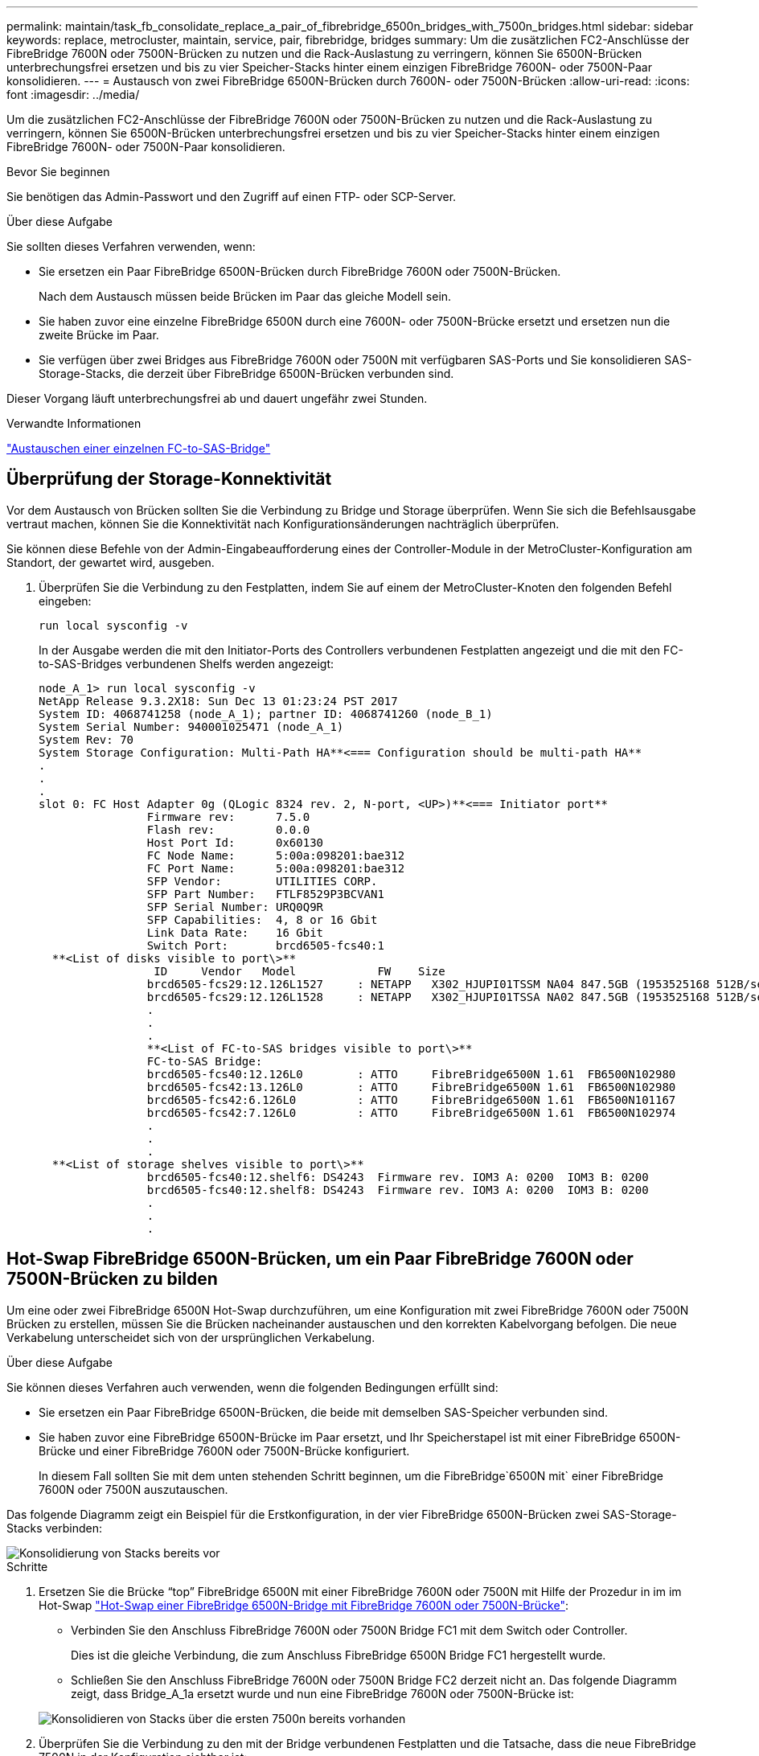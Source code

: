 ---
permalink: maintain/task_fb_consolidate_replace_a_pair_of_fibrebridge_6500n_bridges_with_7500n_bridges.html 
sidebar: sidebar 
keywords: replace, metrocluster, maintain, service, pair, fibrebridge, bridges 
summary: Um die zusätzlichen FC2-Anschlüsse der FibreBridge 7600N oder 7500N-Brücken zu nutzen und die Rack-Auslastung zu verringern, können Sie 6500N-Brücken unterbrechungsfrei ersetzen und bis zu vier Speicher-Stacks hinter einem einzigen FibreBridge 7600N- oder 7500N-Paar konsolidieren. 
---
= Austausch von zwei FibreBridge 6500N-Brücken durch 7600N- oder 7500N-Brücken
:allow-uri-read: 
:icons: font
:imagesdir: ../media/


[role="lead"]
Um die zusätzlichen FC2-Anschlüsse der FibreBridge 7600N oder 7500N-Brücken zu nutzen und die Rack-Auslastung zu verringern, können Sie 6500N-Brücken unterbrechungsfrei ersetzen und bis zu vier Speicher-Stacks hinter einem einzigen FibreBridge 7600N- oder 7500N-Paar konsolidieren.

.Bevor Sie beginnen
Sie benötigen das Admin-Passwort und den Zugriff auf einen FTP- oder SCP-Server.

.Über diese Aufgabe
Sie sollten dieses Verfahren verwenden, wenn:

* Sie ersetzen ein Paar FibreBridge 6500N-Brücken durch FibreBridge 7600N oder 7500N-Brücken.
+
Nach dem Austausch müssen beide Brücken im Paar das gleiche Modell sein.

* Sie haben zuvor eine einzelne FibreBridge 6500N durch eine 7600N- oder 7500N-Brücke ersetzt und ersetzen nun die zweite Brücke im Paar.
* Sie verfügen über zwei Bridges aus FibreBridge 7600N oder 7500N mit verfügbaren SAS-Ports und Sie konsolidieren SAS-Storage-Stacks, die derzeit über FibreBridge 6500N-Brücken verbunden sind.


Dieser Vorgang läuft unterbrechungsfrei ab und dauert ungefähr zwei Stunden.

.Verwandte Informationen
link:task_replace_a_sle_fc_to_sas_bridge.html["Austauschen einer einzelnen FC-to-SAS-Bridge"]



== Überprüfung der Storage-Konnektivität

Vor dem Austausch von Brücken sollten Sie die Verbindung zu Bridge und Storage überprüfen. Wenn Sie sich die Befehlsausgabe vertraut machen, können Sie die Konnektivität nach Konfigurationsänderungen nachträglich überprüfen.

Sie können diese Befehle von der Admin-Eingabeaufforderung eines der Controller-Module in der MetroCluster-Konfiguration am Standort, der gewartet wird, ausgeben.

. Überprüfen Sie die Verbindung zu den Festplatten, indem Sie auf einem der MetroCluster-Knoten den folgenden Befehl eingeben:
+
`run local sysconfig -v`

+
In der Ausgabe werden die mit den Initiator-Ports des Controllers verbundenen Festplatten angezeigt und die mit den FC-to-SAS-Bridges verbundenen Shelfs werden angezeigt:

+
[listing]
----

node_A_1> run local sysconfig -v
NetApp Release 9.3.2X18: Sun Dec 13 01:23:24 PST 2017
System ID: 4068741258 (node_A_1); partner ID: 4068741260 (node_B_1)
System Serial Number: 940001025471 (node_A_1)
System Rev: 70
System Storage Configuration: Multi-Path HA**<=== Configuration should be multi-path HA**
.
.
.
slot 0: FC Host Adapter 0g (QLogic 8324 rev. 2, N-port, <UP>)**<=== Initiator port**
		Firmware rev:      7.5.0
		Flash rev:         0.0.0
		Host Port Id:      0x60130
		FC Node Name:      5:00a:098201:bae312
		FC Port Name:      5:00a:098201:bae312
		SFP Vendor:        UTILITIES CORP.
		SFP Part Number:   FTLF8529P3BCVAN1
		SFP Serial Number: URQ0Q9R
		SFP Capabilities:  4, 8 or 16 Gbit
		Link Data Rate:    16 Gbit
		Switch Port:       brcd6505-fcs40:1
  **<List of disks visible to port\>**
		 ID     Vendor   Model            FW    Size
		brcd6505-fcs29:12.126L1527     : NETAPP   X302_HJUPI01TSSM NA04 847.5GB (1953525168 512B/sect)
		brcd6505-fcs29:12.126L1528     : NETAPP   X302_HJUPI01TSSA NA02 847.5GB (1953525168 512B/sect)
		.
		.
		.
		**<List of FC-to-SAS bridges visible to port\>**
		FC-to-SAS Bridge:
		brcd6505-fcs40:12.126L0        : ATTO     FibreBridge6500N 1.61  FB6500N102980
		brcd6505-fcs42:13.126L0        : ATTO     FibreBridge6500N 1.61  FB6500N102980
		brcd6505-fcs42:6.126L0         : ATTO     FibreBridge6500N 1.61  FB6500N101167
		brcd6505-fcs42:7.126L0         : ATTO     FibreBridge6500N 1.61  FB6500N102974
		.
		.
		.
  **<List of storage shelves visible to port\>**
		brcd6505-fcs40:12.shelf6: DS4243  Firmware rev. IOM3 A: 0200  IOM3 B: 0200
		brcd6505-fcs40:12.shelf8: DS4243  Firmware rev. IOM3 A: 0200  IOM3 B: 0200
		.
		.
		.
----




== Hot-Swap FibreBridge 6500N-Brücken, um ein Paar FibreBridge 7600N oder 7500N-Brücken zu bilden

Um eine oder zwei FibreBridge 6500N Hot-Swap durchzuführen, um eine Konfiguration mit zwei FibreBridge 7600N oder 7500N Brücken zu erstellen, müssen Sie die Brücken nacheinander austauschen und den korrekten Kabelvorgang befolgen. Die neue Verkabelung unterscheidet sich von der ursprünglichen Verkabelung.

.Über diese Aufgabe
Sie können dieses Verfahren auch verwenden, wenn die folgenden Bedingungen erfüllt sind:

* Sie ersetzen ein Paar FibreBridge 6500N-Brücken, die beide mit demselben SAS-Speicher verbunden sind.
* Sie haben zuvor eine FibreBridge 6500N-Brücke im Paar ersetzt, und Ihr Speicherstapel ist mit einer FibreBridge 6500N-Brücke und einer FibreBridge 7600N oder 7500N-Brücke konfiguriert.
+
In diesem Fall sollten Sie mit dem unten stehenden Schritt beginnen, um die FibreBridge`6500N mit` einer FibreBridge 7600N oder 7500N auszutauschen.



Das folgende Diagramm zeigt ein Beispiel für die Erstkonfiguration, in der vier FibreBridge 6500N-Brücken zwei SAS-Storage-Stacks verbinden:

image::../media/consolidating_stacks_before.gif[Konsolidierung von Stacks bereits vor]

.Schritte
. Ersetzen Sie die Brücke "`top`" FibreBridge 6500N mit einer FibreBridge 7600N oder 7500N mit Hilfe der Prozedur in im im Hot-Swap link:task_replace_a_sle_fc_to_sas_bridge.html#hot_swap_6500n["Hot-Swap einer FibreBridge 6500N-Bridge mit FibreBridge 7600N oder 7500N-Brücke"]:
+
** Verbinden Sie den Anschluss FibreBridge 7600N oder 7500N Bridge FC1 mit dem Switch oder Controller.
+
Dies ist die gleiche Verbindung, die zum Anschluss FibreBridge 6500N Bridge FC1 hergestellt wurde.

** Schließen Sie den Anschluss FibreBridge 7600N oder 7500N Bridge FC2 derzeit nicht an. Das folgende Diagramm zeigt, dass Bridge_A_1a ersetzt wurde und nun eine FibreBridge 7600N oder 7500N-Brücke ist:


+
image::../media/consolidating_stacks_1st_7500n_in_place.gif[Konsolidieren von Stacks über die ersten 7500n bereits vorhanden]

. Überprüfen Sie die Verbindung zu den mit der Bridge verbundenen Festplatten und die Tatsache, dass die neue FibreBridge 7500N in der Konfiguration sichtbar ist:
+
`run local sysconfig -v`

+
[listing]
----

node_A_1> run local sysconfig -v
NetApp Release 9.3.2X18: Sun Dec 13 01:23:24 PST 2015
System ID: 0536872165 (node_A_1); partner ID: 0536872141 (node_B_1)
System Serial Number: 940001025465 (node_A_1)
System Rev: 70
System Storage Configuration: Multi-Path HA**<=== Configuration should be multi-path HA**
.
.
.
slot 0: FC Host Adapter 0g (QLogic 8324 rev. 2, N-port, <UP>)**<=== Initiator port**
		Firmware rev:      7.5.0
		Flash rev:         0.0.0
		Host Port Id:      0x60100
		FC Node Name:      5:00a:098201:bae312
		FC Port Name:      5:00a:098201:bae312
		SFP Vendor:        FINISAR CORP.
		SFP Part Number:   FTLF8529P3BCVAN1
		SFP Serial Number: URQ0R1R
		SFP Capabilities:  4, 8 or 16 Gbit
		Link Data Rate:    16 Gbit
		Switch Port:       brcd6505-fcs40:1
  **<List of disks visible to port\>**
		 ID     Vendor   Model            FW    Size
		brcd6505-fcs40:12.126L1527     : NETAPP   X302_HJUPI01TSSM NA04 847.5GB (1953525168 512B/sect)
		brcd6505-fcs40:12.126L1528     : NETAPP   X302_HJUPI01TSSA NA02 847.5GB (1953525168 512B/sect)
		.
		.
		.
		**<List of FC-to-SAS bridges visible to port\>**
		FC-to-SAS Bridge:
		brcd6505-fcs40:12.126L0        : ATTO     FibreBridge7500N A30H  FB7500N100104**<===**
		brcd6505-fcs42:13.126L0        : ATTO     FibreBridge6500N 1.61  FB6500N102980
		brcd6505-fcs42:6.126L0         : ATTO     FibreBridge6500N 1.61  FB6500N101167
		brcd6505-fcs42:7.126L0         : ATTO     FibreBridge6500N 1.61  FB6500N102974
		.
		.
		.
  **<List of storage shelves visible to port\>**
		brcd6505-fcs40:12.shelf6: DS4243  Firmware rev. IOM3 A: 0200  IOM3 B: 0200
		brcd6505-fcs40:12.shelf8: DS4243  Firmware rev. IOM3 A: 0200  IOM3 B: 0200
		.
		.
		.
----
. Ersetzen Sie die Brücke "`bottom`" FibreBridge 6500N mit einer FibreBridge 7600N oder 7500N-Brücke unter Verwendung des Verfahrens in im Hot-Swap link:task_replace_a_sle_fc_to_sas_bridge.html#hot_swap_6500n["Hot-Swap einer FibreBridge 6500N-Bridge mit FibreBridge 7600N oder 7500N-Brücke"]:
+
** Verbinden Sie den Anschluss FibreBridge 7600N oder 7500N Bridge FC2 mit dem Switch oder Controller.
+
Dies ist die gleiche Verbindung, die zum Anschluss FibreBridge 6500N Bridge FC1 hergestellt wurde.

** Schließen Sie den Anschluss FibreBridge 7600N oder 7500N Bridge FC1 derzeit nicht an.image:../media/consolidating_stacks_2nd_7500n_in_place.gif[""]


. Überprüfen Sie die Verbindung zu den mit der Bridge verbundenen Festplatten:
+
`run local sysconfig -v`

+
In der Ausgabe werden die mit den Initiator-Ports des Controllers verbundenen Festplatten angezeigt und die mit den FC-to-SAS-Bridges verbundenen Shelfs werden angezeigt:

+
[listing]
----

node_A_1> run local sysconfig -v
NetApp Release 9.3.2X18: Sun Dec 13 01:23:24 PST 2015
System ID: 0536872165 (node_A_1); partner ID: 0536872141 (node_B_1)
System Serial Number: 940001025465 (node_A_1)
System Rev: 70
System Storage Configuration: Multi-Path HA**<=== Configuration should be multi-path HA**
.
.
.
slot 0: FC Host Adapter 0g (QLogic 8324 rev. 2, N-port, <UP>)**<=== Initiator port**
		Firmware rev:      7.5.0
		Flash rev:         0.0.0
		Host Port Id:      0x60100
		FC Node Name:      5:00a:098201:bae312
		FC Port Name:      5:00a:098201:bae312
		SFP Vendor:        FINISAR CORP.
		SFP Part Number:   FTLF8529P3BCVAN1
		SFP Serial Number: URQ0R1R
		SFP Capabilities:  4, 8 or 16 Gbit
		Link Data Rate:    16 Gbit
		Switch Port:       brcd6505-fcs40:1
  **<List of disks visible to port\>**
		 ID     Vendor   Model            FW    Size
		brcd6505-fcs40:12.126L1527     : NETAPP   X302_HJUPI01TSSM NA04 847.5GB (1953525168 512B/sect)
		brcd6505-fcs40:12.126L1528     : NETAPP   X302_HJUPI01TSSA NA02 847.5GB (1953525168 512B/sect)
		.
		.
		.
		**<List of FC-to-SAS bridges visible to port\>**
		FC-to-SAS Bridge:
		brcd6505-fcs40:12.126L0        : ATTO     FibreBridge7500N A30H  FB7500N100104
		brcd6505-fcs42:13.126L0        : ATTO     FibreBridge7500N A30H  FB7500N100104
		.
		.
		.
  **<List of storage shelves visible to port\>**
		brcd6505-fcs40:12.shelf6: DS4243  Firmware rev. IOM3 A: 0200  IOM3 B: 0200
		brcd6505-fcs40:12.shelf8: DS4243  Firmware rev. IOM3 A: 0200  IOM3 B: 0200
		.
		.
		.
----




== Verkabelung der Bridge-SAS-Ports bei Storage-Konsolidierung hinter FibreBridge 7600N- oder 7500N-Bridges

Wenn Sie mehrere SAS Storage Stacks hinter einem einzigen FibreBridge 7600N- oder 7500N-Paar mit verfügbaren SAS-Ports konsolidieren, müssen Sie die oberen und unteren SAS-Kabel auf die neuen Brücken bringen.

.Über diese Aufgabe
Die FibreBridge 6500N Bridge SAS-Ports verwenden QSFP-Anschlüsse. Die SAS-Ports FibreBridge 7600N oder 7500N verwenden Mini-SAS-Anschlüsse.


IMPORTANT: Wenn Sie ein SAS-Kabel in den falschen Port stecken, müssen Sie das Kabel von einem SAS-Port entfernen und mindestens 120 Sekunden warten, bevor Sie das Kabel an einen anderen SAS-Port anschließen. Wenn Sie dies nicht tun, erkennt das System nicht, dass das Kabel auf einen anderen Port verschoben wurde.


NOTE: Warten Sie mindestens 10 Sekunden, bevor Sie den Anschluss anschließen. Die SAS-Kabelanschlüsse sind codiert. Wenn sie sich korrekt in einen SAS-Port orientieren, klicken sie auf ihren Platz und die Festplatten-Shelf-SAS-Port LNK-LED leuchtet grün. Bei Festplatten-Shelfs stecken Sie einen SAS-Kabelanschluss mit nach unten (auf der Unterseite des Connectors) gerichteter Zuglasche.

.Schritte
. Entfernen Sie das Kabel, das den SAS A-Port der oberen FibreBridge 6500N-Bridge mit dem oberen SAS-Shelf verbindet. Achten Sie darauf, den SAS-Port am Storage-Shelf zu notieren, mit dem er verbunden ist.
+
Das Kabel wird im folgenden Beispiel blau angezeigt:

+
image::../media/consolidating_stacks_sas_top_before.gif[Konsolidieren von Stacks über sas]

. Verbinden Sie mithilfe eines Kabels mit einem Mini-SAS-Anschluss denselben SAS-Port am Storage Shelf mit dem SAS B-Port der oberen FibreBridge 7600N oder 7500N-Brücke.
+
Das Kabel wird im folgenden Beispiel blau angezeigt:

+
image::../media/consolidating_stacks_sas_top_after.gif[Konsolidieren von Stacks über sas]

. Entfernen Sie das Kabel, das den SAS A-Port der unteren FibreBridge 6500N-Bridge mit dem oberen SAS-Shelf verbindet. Achten Sie darauf, den SAS-Port am Storage-Shelf zu notieren, mit dem er verbunden ist.
+
Das Kabel wird im folgenden Beispiel grün angezeigt:

+
image::../media/consolidating_stacks_sas_bottom_before.gif[Konsolidierung von Stacks über sas unten vor]

. Verbinden Sie mithilfe eines Kabels mit einem Mini-SAS-Anschluss denselben SAS-Port am Storage Shelf mit dem SAS B-Port der unteren FibreBridge 7600N oder 7500N-Brücke.
+
Das Kabel wird im folgenden Beispiel grün angezeigt:

+
image::../media/consolidating_stacks_sas_bottom_after.gif[Konsolidieren von Stacks sas unten nach]

. Überprüfen Sie die Verbindung zu den mit der Bridge verbundenen Festplatten:
+
`run local sysconfig -v`

+
In der Ausgabe werden die mit den Initiator-Ports des Controllers verbundenen Festplatten angezeigt und die mit den FC-to-SAS-Bridges verbundenen Shelfs werden angezeigt:

+
[listing]
----

node_A_1> run local sysconfig -v
NetApp Release 9.3.2X18: Sun Dec 13 01:23:24 PST 2015
System ID: 0536872165 (node_A_1); partner ID: 0536872141 (node_B_1)
System Serial Number: 940001025465 (node_A_1)
System Rev: 70
System Storage Configuration: Multi-Path HA**<=== Configuration should be multi-path HA**
.
.
.
slot 0: FC Host Adapter 0g (QLogic 8324 rev. 2, N-port, <UP>)**<=== Initiator port**
		Firmware rev:      7.5.0
		Flash rev:         0.0.0
		Host Port Id:      0x60100
		FC Node Name:      5:00a:098201:bae312
		FC Port Name:      5:00a:098201:bae312
		SFP Vendor:        FINISAR CORP.
		SFP Part Number:   FTLF8529P3BCVAN1
		SFP Serial Number: URQ0R1R
		SFP Capabilities:  4, 8 or 16 Gbit
		Link Data Rate:    16 Gbit
		Switch Port:       brcd6505-fcs40:1
  **<List of disks visible to port\>**
		 ID     Vendor   Model            FW    Size
		brcd6505-fcs40:12.126L1527     : NETAPP   X302_HJUPI01TSSM NA04 847.5GB (1953525168 512B/sect)
		brcd6505-fcs40:12.126L1528     : NETAPP   X302_HJUPI01TSSA NA02 847.5GB (1953525168 512B/sect)
		.
		.
		.
		**<List of FC-to-SAS bridges visible to port\>**
		FC-to-SAS Bridge:
		brcd6505-fcs40:12.126L0        : ATTO     FibreBridge7500N A30H  FB7500N100104
		brcd6505-fcs42:13.126L0        : ATTO     FibreBridge7500N A30H  FB7500N100104
		.
		.
		.
  **<List of storage shelves visible to port\>**
		brcd6505-fcs40:12.shelf6: DS4243  Firmware rev. IOM3 A: 0200  IOM3 B: 0200
		brcd6505-fcs40:12.shelf8: DS4243  Firmware rev. IOM3 A: 0200  IOM3 B: 0200
		.
		.
		.
----
. Entfernen Sie die alten FibreBridge 6500N-Brücken, die nicht mehr mit dem SAS-Speicher verbunden sind.
. Warten Sie zwei Minuten, bis das System die Änderungen erkennt.
. Wenn das System nicht ordnungsgemäß verkabelt war, entfernen Sie das Kabel, korrigieren Sie die Verkabelung und schließen Sie dann das korrekte Kabel wieder an.
. Wiederholen Sie bei Bedarf die vorherigen Schritte, um bis zu zwei weitere SAS-Stacks hinter den neuen FibreBridge 7600N oder 7500N-Brücken zu bewegen, und zwar mit den SAS-Ports C und dann D.
+
Jeder SAS-Stack muss mit demselben SAS-Port an der oberen und unteren Brücke verbunden sein. Wenn zum Beispiel die obere Verbindung des Stacks mit dem oberen Bridge-SAS B-Port verbunden ist, muss die untere Verbindung mit dem SAS B-Port der unteren Brücke verbunden sein.

+
image::../media/consolidation_sas_bottom_connection_4_stacks.gif[Konsolidierung sas untere Verbindung 4 Stacks]





== Zoning wird aktualisiert, wenn eine Konfiguration FibreBridge 7600N oder 7500N-Brücken hinzugefügt wird

Das Zoning muss geändert werden, wenn Sie FibreBridge 6500N-Bridges durch FibreBridge 7600N oder 7500N-Brücken ersetzen und beide FC-Ports auf den FibreBridge 7600N oder 7500N-Bridges verwenden. Die erforderlichen Änderungen hängen davon ab, ob Sie eine ONTAP-Version vor 9.1 oder 9.1 und höher ausführen.



=== Aktualisieren des Zoning beim Hinzufügen von FibreBridge 7500N-Bridges zu einer Konfiguration (vor ONTAP 9.1)

Das Zoning muss geändert werden, wenn Sie FibreBridge 6500N-Brücken durch FibreBridge 7500N-Brücken ersetzen und beide FC-Ports auf den FibreBridge 7500N verwenden. Jede Zone kann nicht mehr als vier Initiator-Ports enthalten. Das Zoning, das Sie verwenden, hängt davon ab, ob Sie ONTAP vor Version 9.1 oder 9.1 und höher ausführen

.Über diese Aufgabe
Das spezifische Zoning in dieser Aufgabe gilt für Versionen von ONTAP vor Version 9.1.

Die Änderungen beim Zoning sind erforderlich, um Probleme mit ONTAP zu vermeiden, die erfordern, dass nicht mehr als vier FC-Initiator-Ports einen Pfad zu einer Festplatte haben können. Nach Neuordnung zur Konsolidierung der Shelves würde das vorhandene Zoning dazu führen, dass jede Festplatte über acht FC-Ports erreichbar ist. Sie müssen das Zoning ändern, um die Initiator-Ports in jeder Zone auf vier zu reduzieren.

Das folgende Diagramm zeigt das Zoning vor den Änderungen an Site_A:

image::../media/zoning_consolidation_site_a_before.gif[Zoning von Konsolidierungsstandort A vorher]

.Schritte
. Aktualisieren Sie die Speicherzonen für die FC-Switches, indem Sie die Hälfte der Initiator-Ports aus jeder vorhandenen Zone entfernen und neue Zonen für die FibreBridge 7500N FC2-Ports erstellen.
+
Die Zonen für die neuen FC2-Ports enthalten die Initiator-Ports, die aus den vorhandenen Zonen entfernt wurden. In den Diagrammen werden diese Zonen mit gestrichelten Linien dargestellt.

+
Informationen zu den Zoning-Befehlen finden Sie in den FC-Switch-Abschnitten des link:../install-fc/index.html["Installation und Konfiguration von Fabric-Attached MetroCluster"] Oder link:../install-stretch/concept_considerations_differences.html["Installation und Konfiguration von Stretch MetroCluster"].

+
Die folgenden Beispiele zeigen die Storage-Zonen und die Ports in jeder Zone vor und nach der Konsolidierung. Die Ports werden durch _Domain, Port_-Paare identifiziert.

+
** Domäne 5 besteht aus Switch FC_Switch_A_1.
** Domäne 6 besteht aus Switch FC_Switch_A_2.
** Domäne 7 besteht aus Switch FC_Switch_B_1.
** Domäne 8 besteht aus Switch FC_Switch_B_2.




|===


| Vor oder nach der Konsolidierung | Zone | Domänen und Ports | Farben in Diagrammen (die Diagramme zeigen nur Standort A an) 


 a| 
Zonen vor der Konsolidierung. An den vier FibreBridge 6500N-Brücken gibt es für jeden FC-Port eine Zone.
 a| 
STOR_A_1A-FC1
 a| 
5,1; 5,2; 5,4; 5,5; 7,1; 7,2; 7,4; 7,5; 5,6
 a| 
Lila + gestrichelt lila + blau



 a| 
STOR_A_1B-FC1
 a| 
6,1; 6,2; 6,4; 6,5; 8,1; 8,2; 8,4; 8,5; 6,6
 a| 
Braun + gestrichelt braun + grün



 a| 
STOR_A_2A-FC1
 a| 
5,1; 5,2; 5,4; 5,5; 7,1; 7,2; 7,4; 7,5; 5,7
 a| 
Violett + gestrichelt lila + rot



 a| 
STOR_A_2B-FC1
 a| 
6,1; 6,2; 6,4; 6,5; 8,1; 8,2; 8,4; 8,5; 6,7
 a| 
Braun + gestrichelt braun + orange



 a| 
Zonen nach der Konsolidierung. An den beiden FibreBridge 7500N-Brücken gibt es eine Zone für jeden FC-Port.
 a| 
STOR_A_1A-FC1
 a| 
7,1; 7,4; 5,1; 5,4; 5,6
 a| 
Violett + blau



 a| 
STOR_A_1B-FC1
 a| 
7,2; 7,5; 5,2; 5,5; 5,7
 a| 
Violett + rot gestrichelt



 a| 
STOR_A_1A-FC2
 a| 
8,1; 8,4; 6,1; 6,4; 6,6
 a| 
Braun + grün



 a| 
STOR_A_1B-FC2
 a| 
8,2; 8,5; 6,2; 6,5; 6,7
 a| 
Gestrichelt braun + orange

|===
Das folgende Diagramm zeigt das Zoning von Site_A nach der Konsolidierung:

image::../media/zoning_consolidation_site_a_after.gif[Zoning von Konsolidierungsort A nach]



=== Aktualisieren des Zoning beim Hinzufügen von FibreBridge 7600N oder 7500N-Bridges zu einer Konfiguration (ONTAP 9.1 und höher)

Das Zoning muss geändert werden, wenn Sie FibreBridge 6500N-Bridges durch FibreBridge 7600N oder 7500N-Brücken ersetzen und beide FC-Ports auf den FibreBridge 7600N oder 7500N-Bridges verwenden. Jede Zone kann nicht mehr als vier Initiator-Ports enthalten.

.Über diese Aufgabe
* Diese Aufgabe gilt für ONTAP 9.1 und höher.
* FibreBridge 7600N-Brücken werden in ONTAP 9.6 und höher unterstützt.
* Das spezifische Zoning in dieser Aufgabe gilt für ONTAP 9.1 und höher.
* Die Änderungen beim Zoning sind erforderlich, um Probleme mit ONTAP zu vermeiden, die erfordern, dass nicht mehr als vier FC-Initiator-Ports einen Pfad zu einer Festplatte haben können.
+
Nach Neuordnung zur Konsolidierung der Shelves würde das vorhandene Zoning dazu führen, dass jede Festplatte über acht FC-Ports erreichbar ist. Sie müssen das Zoning ändern, um die Initiator-Ports in jeder Zone auf vier zu reduzieren.



.Schritt
. Aktualisieren Sie die Speicherzonen für die FC-Switches, indem Sie die Hälfte der Initiator-Ports aus jeder vorhandenen Zone entfernen und neue Zonen für die FibreBridge 7600N- oder 7500N-FC2-Ports erstellen.
+
Die Zonen für die neuen FC2-Ports enthalten die Initiator-Ports, die aus den vorhandenen Zonen entfernt wurden.

+
Informationen finden Sie im Abschnitt zum FC-Switch von link:../install-fc/index.html["Installation und Konfiguration von Fabric-Attached MetroCluster"] Weitere Informationen zu den Zoning-Befehlen.





== Verkabelung des zweiten Bridge-FC-Ports beim Hinzufügen von FibreBridge 7600N- oder 7500N-Bridges zu einer Konfiguration

Um mehrere Pfade zu den Speicherstapeln bereitzustellen, können Sie den zweiten FC-Port an jeder FibreBridge 7600N oder 7500N-Brücke verkabeln, wenn Sie der Konfiguration die FibreBridge 7600N oder 7500N-Brücke hinzugefügt haben.

.Bevor Sie beginnen
Das Zoning muss angepasst werden, um Zonen für die zweiten FC-Ports bereitzustellen.

.Schritte
. Schließen Sie den FC2-Port der oberen Brücke an den richtigen Port an FC_Switch_A_2 an.
+
image::../media/consolidating_stacks_sas_ports_recabled.gif[Konsolidierung von Stacks über sas-Ports wird reaktiviert]

. Schließen Sie den FC1-Port der unteren Brücke an den richtigen Port an FC_Switch_A_1 an.
+
image::../media/consolidating_stacks_final.gif[Konsolidieren von Stacks endgültig]

. Überprüfen Sie die Verbindung zu den mit der Bridge verbundenen Festplatten:
+
`run local sysconfig -v`

+
In der Ausgabe werden die mit den Initiator-Ports des Controllers verbundenen Festplatten angezeigt und die mit den FC-to-SAS-Bridges verbundenen Shelfs werden angezeigt:

+
[listing]
----

node_A_1> run local sysconfig -v
NetApp Release 9.3.2X18: Sun Dec 13 01:23:24 PST 2015
System ID: 0536872165 (node_A_1); partner ID: 0536872141 (node_B_1)
System Serial Number: 940001025465 (node_A_1)
System Rev: 70
System Storage Configuration: Multi-Path HA**<=== Configuration should be multi-path HA**
.
.
.
slot 0: FC Host Adapter 0g (QLogic 8324 rev. 2, N-port, <UP>)**<=== Initiator port**
		Firmware rev:      7.5.0
		Flash rev:         0.0.0
		Host Port Id:      0x60100
		FC Node Name:      5:00a:098201:bae312
		FC Port Name:      5:00a:098201:bae312
		SFP Vendor:        FINISAR CORP.
		SFP Part Number:   FTLF8529P3BCVAN1
		SFP Serial Number: URQ0R1R
		SFP Capabilities:  4, 8 or 16 Gbit
		Link Data Rate:    16 Gbit
		Switch Port:       brcd6505-fcs40:1
  **<List of disks visible to port\>**
		 ID     Vendor   Model            FW    Size
		brcd6505-fcs40:12.126L1527     : NETAPP   X302_HJUPI01TSSM NA04 847.5GB (1953525168 512B/sect)
		brcd6505-fcs40:12.126L1528     : NETAPP   X302_HJUPI01TSSA NA02 847.5GB (1953525168 512B/sect)
		.
		.
		.
		**<List of FC-to-SAS bridges visible to port\>**
		FC-to-SAS Bridge:
		brcd6505-fcs40:12.126L0        : ATTO     FibreBridge7500N A30H  FB7500N100104
		brcd6505-fcs42:13.126L0        : ATTO     FibreBridge7500N A30H  FB7500N100104
		.
		.
		.
  **<List of storage shelves visible to port\>**
		brcd6505-fcs40:12.shelf6: DS4243  Firmware rev. IOM3 A: 0200  IOM3 B: 0200
		brcd6505-fcs40:12.shelf8: DS4243  Firmware rev. IOM3 A: 0200  IOM3 B: 0200
		.
		.
		.
----




== Deaktivieren nicht verwendeter SAS-Ports an den FC-to-SAS-Bridges

Nachdem Sie die Verkabelung geändert haben, sollten Sie alle nicht verwendeten SAS-Ports in den FC-zu-SAS-Bridges deaktivieren, um Warnmeldungen zur Systemzustandsüberwachung zu den nicht verwendeten Ports zu vermeiden.

.Schritte
. Nicht genutzte SAS-Ports auf der oberen FC-to-SAS-Bridge deaktivieren:
+
.. Melden Sie sich bei der Bridge-CLI an.
.. Deaktivieren Sie alle nicht verwendeten Ports.
+
[NOTE]
====
Wenn Sie eine ATTO 7500N-Bridge konfiguriert haben, sind standardmäßig alle SAS-Ports (A bis D) aktiviert, und Sie müssen die nicht verwendeten SAS-Ports deaktivieren:

`SASPortDisable _sas port_`

====
+
Wenn SAS-Ports A und B verwendet werden, müssen die SAS-Ports C und D deaktiviert werden. Im folgenden Beispiel sind die nicht verwendeten SAS-Ports C und D deaktiviert:

+
[listing]
----
Ready. *
SASPortDisable C

SAS Port C has been disabled.

Ready. *
SASPortDisable D

SAS Port D has been disabled.

Ready. *
----
.. Bridge-Konfiguration speichern: +
`SaveConfiguration`
+
Im folgenden Beispiel wird gezeigt, dass die SAS-Ports C und D deaktiviert wurden. Beachten Sie, dass das Sternchen nicht mehr angezeigt wird, was darauf hinweist, dass die Konfiguration gespeichert wurde.

+
[listing]
----
Ready. *
SaveConfiguration

Ready.
----


. Wiederholen Sie den vorherigen Schritt auf der unteren FC-zu-SAS-Brücke.

